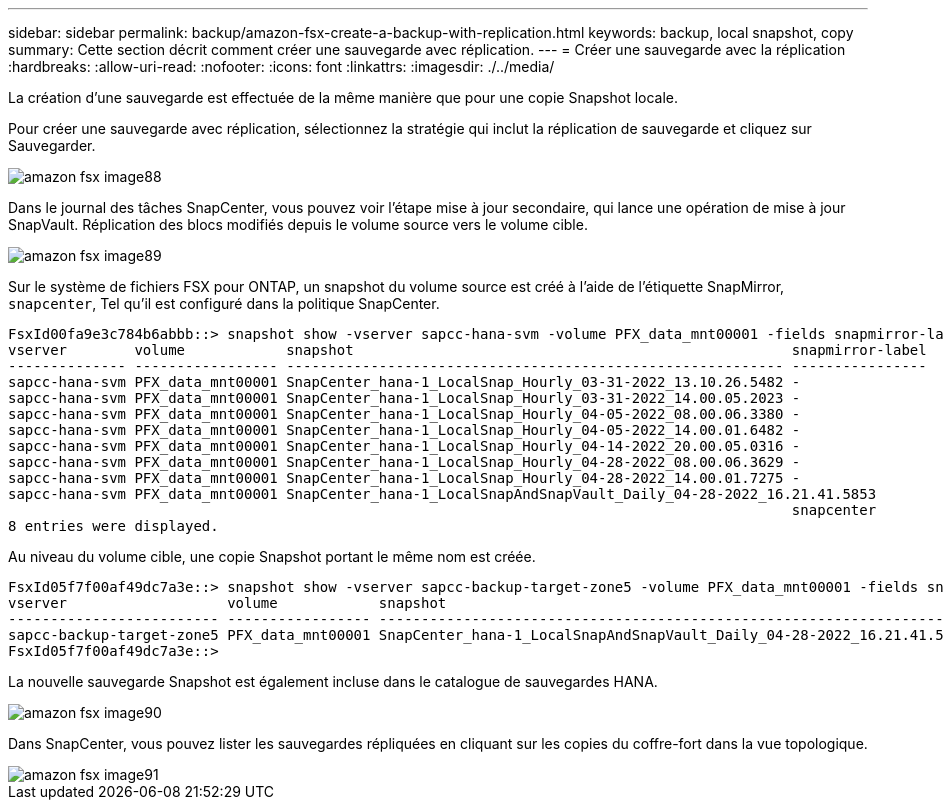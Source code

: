 ---
sidebar: sidebar 
permalink: backup/amazon-fsx-create-a-backup-with-replication.html 
keywords: backup, local snapshot, copy 
summary: Cette section décrit comment créer une sauvegarde avec réplication. 
---
= Créer une sauvegarde avec la réplication
:hardbreaks:
:allow-uri-read: 
:nofooter: 
:icons: font
:linkattrs: 
:imagesdir: ./../media/


[role="lead"]
La création d'une sauvegarde est effectuée de la même manière que pour une copie Snapshot locale.

Pour créer une sauvegarde avec réplication, sélectionnez la stratégie qui inclut la réplication de sauvegarde et cliquez sur Sauvegarder.

image::amazon-fsx-image88.png[amazon fsx image88]

Dans le journal des tâches SnapCenter, vous pouvez voir l'étape mise à jour secondaire, qui lance une opération de mise à jour SnapVault. Réplication des blocs modifiés depuis le volume source vers le volume cible.

image::amazon-fsx-image89.png[amazon fsx image89]

Sur le système de fichiers FSX pour ONTAP, un snapshot du volume source est créé à l'aide de l'étiquette SnapMirror, `snapcenter`, Tel qu'il est configuré dans la politique SnapCenter.

....
FsxId00fa9e3c784b6abbb::> snapshot show -vserver sapcc-hana-svm -volume PFX_data_mnt00001 -fields snapmirror-label
vserver        volume            snapshot                                                    snapmirror-label
-------------- ----------------- ----------------------------------------------------------- ----------------
sapcc-hana-svm PFX_data_mnt00001 SnapCenter_hana-1_LocalSnap_Hourly_03-31-2022_13.10.26.5482 -
sapcc-hana-svm PFX_data_mnt00001 SnapCenter_hana-1_LocalSnap_Hourly_03-31-2022_14.00.05.2023 -
sapcc-hana-svm PFX_data_mnt00001 SnapCenter_hana-1_LocalSnap_Hourly_04-05-2022_08.00.06.3380 -
sapcc-hana-svm PFX_data_mnt00001 SnapCenter_hana-1_LocalSnap_Hourly_04-05-2022_14.00.01.6482 -
sapcc-hana-svm PFX_data_mnt00001 SnapCenter_hana-1_LocalSnap_Hourly_04-14-2022_20.00.05.0316 -
sapcc-hana-svm PFX_data_mnt00001 SnapCenter_hana-1_LocalSnap_Hourly_04-28-2022_08.00.06.3629 -
sapcc-hana-svm PFX_data_mnt00001 SnapCenter_hana-1_LocalSnap_Hourly_04-28-2022_14.00.01.7275 -
sapcc-hana-svm PFX_data_mnt00001 SnapCenter_hana-1_LocalSnapAndSnapVault_Daily_04-28-2022_16.21.41.5853
                                                                                             snapcenter
8 entries were displayed.
....
Au niveau du volume cible, une copie Snapshot portant le même nom est créée.

....
FsxId05f7f00af49dc7a3e::> snapshot show -vserver sapcc-backup-target-zone5 -volume PFX_data_mnt00001 -fields snapmirror-label
vserver                   volume            snapshot                                                               snapmirror-label
------------------------- ----------------- ---------------------------------------------------------------------- ----------------
sapcc-backup-target-zone5 PFX_data_mnt00001 SnapCenter_hana-1_LocalSnapAndSnapVault_Daily_04-28-2022_16.21.41.5853 snapcenter
FsxId05f7f00af49dc7a3e::>
....
La nouvelle sauvegarde Snapshot est également incluse dans le catalogue de sauvegardes HANA.

image::amazon-fsx-image90.png[amazon fsx image90]

Dans SnapCenter, vous pouvez lister les sauvegardes répliquées en cliquant sur les copies du coffre-fort dans la vue topologique.

image::amazon-fsx-image91.png[amazon fsx image91]
